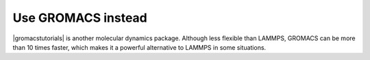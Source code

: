 .. gromacs-label:

Use GROMACS instead
*******************

|gromacstutorials| is another molecular dynamics package.
Although less flexible than LAMMPS, GROMACS can be more than 10 times faster,
which makes it a powerful alternative to LAMMPS in some situations.

.. |gromacstutorials| raw:: html

   <a href="https://gromacstutorials.github.io/" target="_blank">GROMACS</a>
